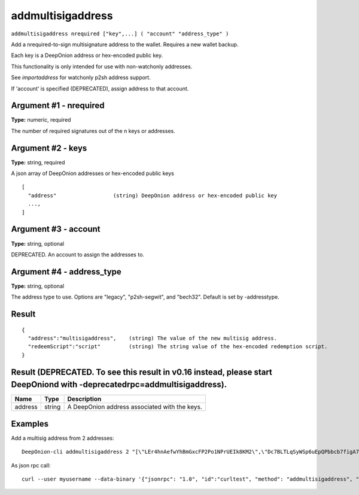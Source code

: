 .. This file is licensed under the MIT License (MIT) available on
   http://opensource.org/licenses/MIT.

addmultisigaddress
==================

``addmultisigaddress nrequired ["key",...] ( "account" "address_type" )``

Add a nrequired-to-sign multisignature address to the wallet. Requires a new wallet backup.

Each key is a DeepOnion address or hex-encoded public key.

This functionality is only intended for use with non-watchonly addresses.

See `importaddress` for watchonly p2sh address support.

If 'account' is specified (DEPRECATED), assign address to that account.

Argument #1 - nrequired
~~~~~~~~~~~~~~~~~~~~~~~

**Type:** numeric, required

The number of required signatures out of the n keys or addresses.

Argument #2 - keys
~~~~~~~~~~~~~~~~~~

**Type:** string, required

A json array of DeepOnion addresses or hex-encoded public keys

::

     [
       "address"                  (string) DeepOnion address or hex-encoded public key
       ...,
     ]

Argument #3 - account
~~~~~~~~~~~~~~~~~~~~~

**Type:** string, optional

DEPRECATED. An account to assign the addresses to.

Argument #4 - address_type
~~~~~~~~~~~~~~~~~~~~~~~~~~

**Type:** string, optional

The address type to use. Options are "legacy", "p2sh-segwit", and "bech32". Default is set by -addresstype.

Result
~~~~~~

::

  {
    "address":"multisigaddress",    (string) The value of the new multisig address.
    "redeemScript":"script"         (string) The string value of the hex-encoded redemption script.
  }

Result (DEPRECATED. To see this result in v0.16 instead, please start DeepOniond with -deprecatedrpc=addmultisigaddress).
~~~~~~~~~~~~~~~~~~~~~~~~~~~~~~~~~~~~~~~~~~~~~~~~~~~~~~~~~~~~~~~~~~~~~~~~~~~~~~~~~~~~~~~~~~~~~~~~~~~~~~~~~~~~~~~~~~~~~~~~~

.. list-table::
   :header-rows: 1

   * - Name
     - Type
     - Description
   * - address
     - string
     - A DeepOnion address associated with the keys.

Examples
~~~~~~~~


.. highlight:: shell

Add a multisig address from 2 addresses::

  DeepOnion-cli addmultisigaddress 2 "[\"LEr4hnAefwYhBmGxcFP2Po1NPrUEIk8KM2\",\"Dc7BLTLqSyWSp6uEpQPbbcb7figA7xHjKQ\"]"

As json rpc call::

  curl --user myusername --data-binary '{"jsonrpc": "1.0", "id":"curltest", "method": "addmultisigaddress", "params": [2, "[\"LEr4hnAefwYhBmGxcFP2Po1NPrUEIk8KM2\",\"Dc7BLTLqSyWSp6uEpQPbbcb7figA7xHjKQ\"]"] }' -H 'content-type: text/plain;' http://127.0.0.1:9332/


